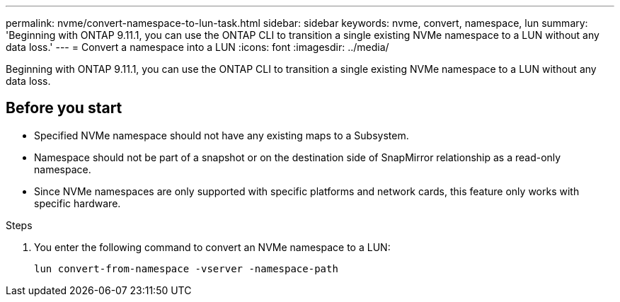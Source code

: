 ---
permalink: nvme/convert-namespace-to-lun-task.html
sidebar: sidebar
keywords: nvme, convert, namespace, lun
summary: 'Beginning with ONTAP 9.11.1, you can use the ONTAP CLI to transition a single existing NVMe namespace to a LUN without any data loss.'
---
= Convert a namespace into a LUN
:icons: font
:imagesdir: ../media/

[.lead]
Beginning with ONTAP 9.11.1, you can use the ONTAP CLI to transition a single existing NVMe namespace to a LUN without any data loss.

== Before you start
* Specified NVMe namespace should not have any existing maps to a Subsystem.
* Namespace should not be part of a snapshot or on the destination side of SnapMirror relationship as a read-only namespace.
* Since NVMe namespaces are only supported with specific platforms and network cards, this feature only works with specific hardware.

.Steps
. You enter the following command to convert an NVMe namespace to a LUN:
+
`lun convert-from-namespace -vserver -namespace-path`


// 17 MAR 2022, Jira IE-465
